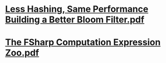 * [[../assets/Less_Hashing,_Same_Performance_Building_a_Better_Bloom_Filter_1650460150750_0.pdf][Less Hashing, Same Performance Building a Better Bloom Filter.pdf]]
* [[../assets/The_FSharp_Computation_Expression_Zoo_1666114798283_0.pdf][The FSharp Computation Expression Zoo.pdf]]